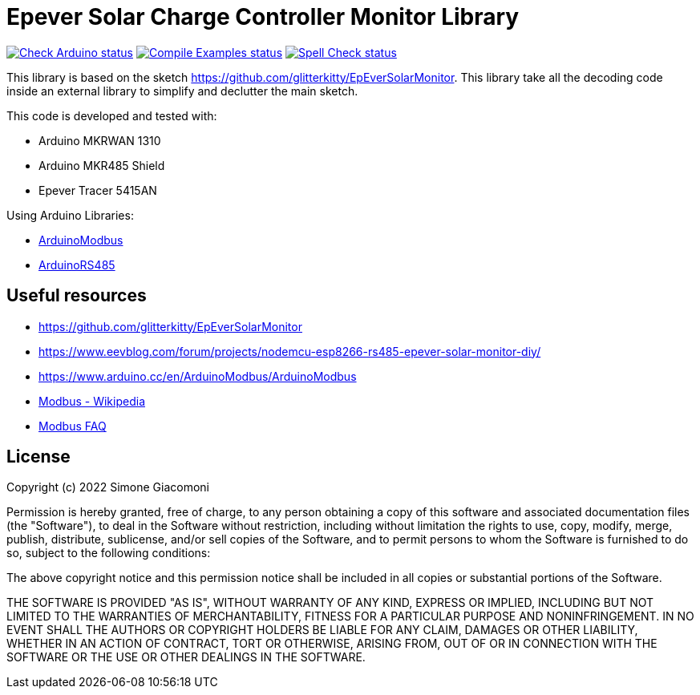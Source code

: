 // Define the repository information in these attributes
:repository-owner: jaksg82
:repository-name: epeverController

= Epever Solar Charge Controller Monitor Library =

image:https://github.com/{repository-owner}/{repository-name}/actions/workflows/check-arduino.yml/badge.svg["Check Arduino status", link="https://github.com/{repository-owner}/{repository-name}/actions/workflows/check-arduino.yml"]
image:https://github.com/{repository-owner}/{repository-name}/actions/workflows/compile-examples.yml/badge.svg["Compile Examples status", link="https://github.com/{repository-owner}/{repository-name}/actions/workflows/compile-examples.yml"]
image:https://github.com/{repository-owner}/{repository-name}/actions/workflows/spell-check.yml/badge.svg["Spell Check status", link="https://github.com/{repository-owner}/{repository-name}/actions/workflows/spell-check.yml"]

This library is based on the sketch https://github.com/glitterkitty/EpEverSolarMonitor. 
This library take all the decoding code inside an external library to simplify and declutter the main sketch.

This code is developed and tested with:

* Arduino MKRWAN 1310
* Arduino MKR485 Shield
* Epever Tracer 5415AN

Using Arduino Libraries:

* https://github.com/arduino-libraries/ArduinoModbus/[ArduinoModbus]
* https://github.com/arduino-libraries/ArduinoRS485/[ArduinoRS485]

== Useful resources ==

* https://github.com/glitterkitty/EpEverSolarMonitor
* https://www.eevblog.com/forum/projects/nodemcu-esp8266-rs485-epever-solar-monitor-diy/
* https://www.arduino.cc/en/ArduinoModbus/ArduinoModbus
* https://en.wikipedia.org/wiki/Modbus[Modbus - Wikipedia]
* http://www.modbus.org/faq.php[Modbus FAQ]

== License ==

Copyright (c) 2022 Simone Giacomoni

Permission is hereby granted, free of charge, to any person obtaining a copy
of this software and associated documentation files (the "Software"), to deal
in the Software without restriction, including without limitation the rights
to use, copy, modify, merge, publish, distribute, sublicense, and/or sell
copies of the Software, and to permit persons to whom the Software is
furnished to do so, subject to the following conditions:

The above copyright notice and this permission notice shall be included in all
copies or substantial portions of the Software.

THE SOFTWARE IS PROVIDED "AS IS", WITHOUT WARRANTY OF ANY KIND, EXPRESS OR
IMPLIED, INCLUDING BUT NOT LIMITED TO THE WARRANTIES OF MERCHANTABILITY,
FITNESS FOR A PARTICULAR PURPOSE AND NONINFRINGEMENT. IN NO EVENT SHALL THE
AUTHORS OR COPYRIGHT HOLDERS BE LIABLE FOR ANY CLAIM, DAMAGES OR OTHER
LIABILITY, WHETHER IN AN ACTION OF CONTRACT, TORT OR OTHERWISE, ARISING FROM,
OUT OF OR IN CONNECTION WITH THE SOFTWARE OR THE USE OR OTHER DEALINGS IN THE
SOFTWARE.
